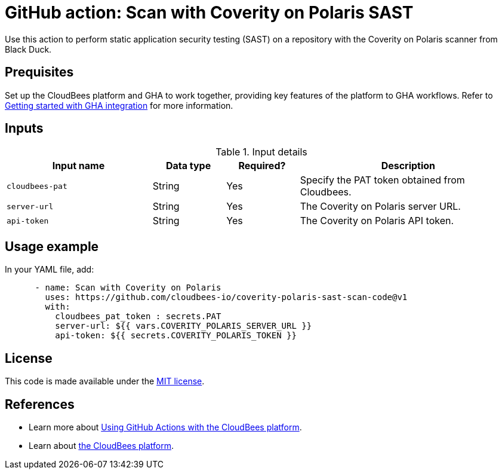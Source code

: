= GitHub action: Scan with Coverity on Polaris SAST

Use this action to perform static application security testing (SAST) on a repository with the Coverity on Polaris scanner from Black Duck.

== Prequisites

Set up the CloudBees platform and GHA to work together, providing key features of the platform to GHA workflows.
Refer to link:https://docs.cloudbees.com/docs/cloudbees-platform/latest/github-actions/gha-getting-started[Getting started with GHA integration] for more information.

== Inputs

[cols="2a,1a,1a,3a",options="header"]
.Input details
|===

| Input name
| Data type
| Required?
| Description

| `cloudbees-pat`
| String
| Yes
| Specify the PAT token obtained from Cloudbees.

| `server-url`
| String
| Yes
| The Coverity on Polaris server URL.

| `api-token`
| String
| Yes
| The Coverity on Polaris API token.

|===

== Usage example

In your YAML file, add:

[source,yaml]
----

      - name: Scan with Coverity on Polaris
        uses: https://github.com/cloudbees-io/coverity-polaris-sast-scan-code@v1
        with:
          cloudbees_pat_token : secrets.PAT 
          server-url: ${{ vars.COVERITY_POLARIS_SERVER_URL }}
          api-token: ${{ secrets.COVERITY_POLARIS_TOKEN }}

----

== License

This code is made available under the 
link:https://opensource.org/license/mit/[MIT license].

== References

* Learn more about link:https://docs.cloudbees.com/docs/cloudbees-platform/latest/github-actions/intro[Using GitHub Actions with the CloudBees platform].
* Learn about link:https://docs.cloudbees.com/docs/cloudbees-platform/latest/[the CloudBees platform].
